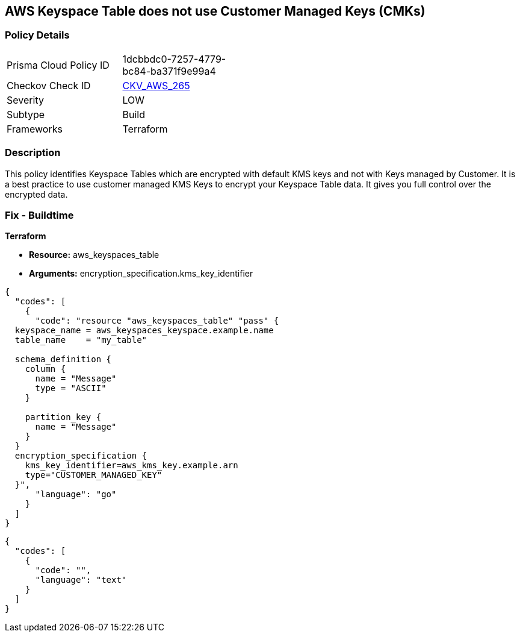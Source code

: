 == AWS Keyspace Table does not use Customer Managed Keys (CMKs)


=== Policy Details 

[width=45%]
[cols="1,1"]
|=== 
|Prisma Cloud Policy ID 
| 1dcbbdc0-7257-4779-bc84-ba371f9e99a4

|Checkov Check ID 
| https://github.com/bridgecrewio/checkov/tree/master/checkov/terraform/checks/resource/aws/KeyspacesTableUsesCMK.py[CKV_AWS_265]

|Severity
|LOW

|Subtype
|Build

|Frameworks
|Terraform

|=== 



=== Description 


This policy identifies Keyspace Tables which are encrypted with default KMS keys and not with Keys managed by Customer.
It is a best practice to use customer managed KMS Keys to encrypt your Keyspace Table data.
It gives you full control over the encrypted data.

=== Fix - Buildtime


*Terraform* 


* *Resource:* aws_keyspaces_table
* *Arguments:* encryption_specification.kms_key_identifier


[source,go]
----
{
  "codes": [
    {
      "code": "resource "aws_keyspaces_table" "pass" {
  keyspace_name = aws_keyspaces_keyspace.example.name
  table_name    = "my_table"

  schema_definition {
    column {
      name = "Message"
      type = "ASCII"
    }

    partition_key {
      name = "Message"
    }
  }
  encryption_specification {
    kms_key_identifier=aws_kms_key.example.arn
    type="CUSTOMER_MANAGED_KEY"
  }",
      "language": "go"
    }
  ]
}
----


[source,text]
----
{
  "codes": [
    {
      "code": "",
      "language": "text"
    }
  ]
}
----
